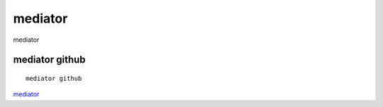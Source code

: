 mediator
===========================

mediator


mediator github
-----------------

::

	mediator github


`mediator`_

.. _mediator: https://github.com/doctormay6/mediator

